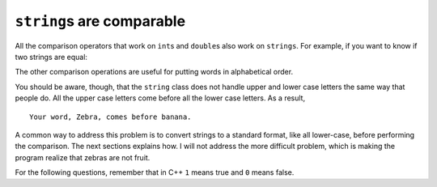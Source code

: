 ``string``\ s are comparable
----------------------------

All the comparison operators that work on ``int``\ s and ``double``\ s
also work on ``strings``. For example, if you want to know if two
strings are equal:

.. activecode:: sevenfifteen
  :language: cpp
  :caption: Strings are comparable

     word = "banana";

     if (word == "banana") {
       cout << "Yes, we have no bananas!" << endl;
     }

The other comparison operations are useful for putting words in
alphabetical order.

.. activecode:: sevensixteen
  :language: cpp
  :caption: Strings are comparable

     string word = "Zebra";

     if (word < "banana") {
       cout << "Your word, " << word << ", comes before banana." << endl;
     } else if (word > "banana") {
       cout << "Your word, " << word << ", comes after banana." << endl;
     } else {
       cout << "Yes, we have no bananas!" << endl;
     }

You should be aware, though, that the ``string`` class does not handle
upper and lower case letters the same way that people do. All the upper
case letters come before all the lower case letters. As a result,

::

   Your word, Zebra, comes before banana.

A common way to address this problem is to convert strings to a standard
format, like all lower-case, before performing the comparison. The next
sections explains how. I will not address the more difficult problem,
which is making the program realize that zebras are not fruit.

For the following questions, remember that in C++ ``1`` means true and ``0`` means false.

.. mchoice:: test_question_seven
   :practice: T
   :answer_a: 1
   :answer_b: 0
   :correct: a
   :feedback_a: Both match up to the g but Dog is shorter than Doghouse so it comes first in the dictionary.
   :feedback_b: Strings are compared character by character.

   Evaluate the following comparison:

   .. code-block:: cpp

      "Dog" < "Doghouse";

.. mchoice:: test_question_seven_eight
   :practice: T
   :answer_a: 1
   :answer_b: 0
   :answer_c: They are the same word
   :correct: b
   :feedback_a: d is greater than D
   :feedback_b: Yes, upper case is less than lower case according to the ordinal values of the characters.
   :feedback_c: C++ is case sensitive meaning that upper case and lower case characters are different.

   Evaluate the following comparison:

   .. code-block:: cpp

      "dog" < "Dog";

.. mchoice:: test_question_seven_nine
   :practice: T
   :answer_a: 1
   :answer_b: 0
   :correct: b
   :feedback_a: d is greater than D.
   :feedback_b: The length does not matter.  Lower case d is greater than upper case D.

   Evaluate the following comparison:

   .. code-block:: cpp

      "dog" < "Doghouse";
